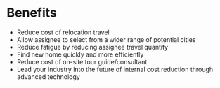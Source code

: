 * Benefits 
- Reduce cost of relocation travel
- Allow assignee to select from a wider range of potential cities 
- Reduce fatigue by reducing assignee travel quantity 
- Find new home quickly and more efficiently
- Reduce cost of on-site tour guide/consultant 
- Lead your industry into the future of internal cost reduction through advanced technology
